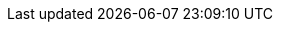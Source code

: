 ///////////////////////////////////////////////////////////////////////////////
    Copyright (c) 2022, 2023 Oracle and/or its affiliates.

    Licensed under the Apache License, Version 2.0 (the "License");
    you may not use this file except in compliance with the License.
    You may obtain a copy of the License at

        http://www.apache.org/licenses/LICENSE-2.0

    Unless required by applicable law or agreed to in writing, software
    distributed under the License is distributed on an "AS IS" BASIS,
    WITHOUT WARRANTIES OR CONDITIONS OF ANY KIND, either express or implied.
    See the License for the specific language governing permissions and
    limitations under the License.

///////////////////////////////////////////////////////////////////////////////

ifdef::se-flavor[]
:health-page: {rootdir}/se/health.adoc
:metrics-page: {rootdir}/se/metrics/metrics.adoc
:openapi-page: {rootdir}/se/openapi/openapi.adoc
endif::[]
ifdef::mp-flavor[]
:health-page: {rootdir}/mp/health.adoc
:metrics-page: {rootdir}/mp/metrics/metrics.adoc
:openapi-page: {rootdir}/mp/openapi/openapi.adoc
endif::[]

:webclient-page: {rootdir}/se/webclient.adoc
:restclient-page: {rootdir}/mp/restclient.adoc
:cli-page: {rootdir}/about/cli.adoc